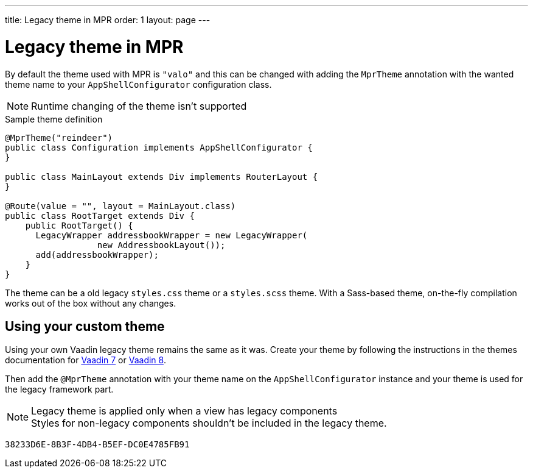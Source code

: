---
title: Legacy theme in MPR
order: 1
layout: page
---

= Legacy theme in MPR

By default the theme used with MPR is `"valo"` and this can be changed with
adding the `MprTheme` annotation with the wanted theme name to your `AppShellConfigurator`
configuration class.

[NOTE]
Runtime changing of the theme isn't supported

.Sample theme definition
[source,java]
----
@MprTheme("reindeer")
public class Configuration implements AppShellConfigurator {
}

public class MainLayout extends Div implements RouterLayout {
}

@Route(value = "", layout = MainLayout.class)
public class RootTarget extends Div {
    public RootTarget() {
      LegacyWrapper addressbookWrapper = new LegacyWrapper(
                  new AddressbookLayout());
      add(addressbookWrapper);
    }
}
----

The theme can be a old legacy `styles.css` theme or a `styles.scss` theme.
With a Sass-based theme, on-the-fly compilation works out of the box without any changes.

== Using your custom theme

Using your own Vaadin legacy theme remains the same as it was.
Create your theme by following the instructions in the themes documentation for
link:/docs/v7/framework/themes/themes-overview[Vaadin 7,role="skip-xref-check"] or
link:/docs/v8/framework/themes/themes-overview[Vaadin 8,role="skip-xref-check"].

Then add the `@MprTheme` annotation with your theme name on the
[classname]`AppShellConfigurator` instance and your theme is used for the legacy
framework part.

.Legacy theme is applied only when a view has legacy components
[NOTE]
Styles for non-legacy components shouldn't be included in the legacy theme.

[discussion-id]`38233D6E-8B3F-4DB4-B5EF-DC0E4785FB91`
